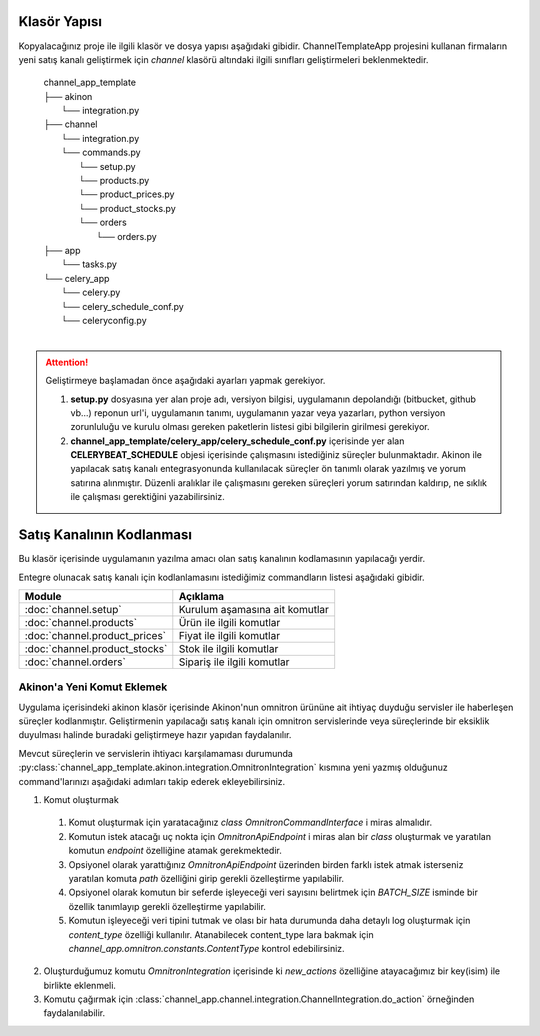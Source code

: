 
Klasör Yapısı
======================


Kopyalacağınız proje ile ilgili klasör ve dosya yapısı aşağıdaki gibidir.
ChannelTemplateApp projesini kullanan firmaların yeni satış kanalı geliştirmek için
`channel` klasörü altındaki ilgili sınıfları geliştirmeleri beklenmektedir.

    | channel_app_template
    | ├── akinon
    |     └── integration.py
    | ├── channel
    |     └── integration.py
    |     └── commands.py
    |       └── setup.py
    |       └── products.py
    |       └── product_prices.py
    |       └── product_stocks.py
    |       └── orders
    |           └── orders.py
    | ├── app
    |     └── tasks.py
    | └── celery_app
    |     └── celery.py
    |     └── celery_schedule_conf.py
    |     └── celeryconfig.py
    |

.. attention:: Geliştirmeye başlamadan önce aşağıdaki ayarları yapmak gerekiyor.

   1. **setup.py** dosyasına yer alan  proje adı, versiyon bilgisi, uygulamanın
      depolandığı (bitbucket, github vb...) reponun url'i, uygulamanın tanımı,
      uygulamanın yazar veya yazarları, python versiyon zorunluluğu ve kurulu
      olması gereken paketlerin listesi gibi bilgilerin girilmesi gerekiyor.

   2. **channel_app_template/celery_app/celery_schedule_conf.py** içerisinde yer alan
      **CELERYBEAT_SCHEDULE** objesi içerisinde çalışmasını istediğiniz süreçler bulunmaktadır.
      Akinon ile yapılacak satış kanalı entegrasyonunda kullanılacak süreçler ön tanımlı
      olarak yazılmış ve yorum satırına alınmıştır. Düzenli aralıklar ile çalışmasını
      gereken süreçleri yorum satırından kaldırıp, ne sıklık ile çalışması gerektiğini
      yazabilirsiniz.


.. py:class:: channel_app.channel.integration.ChannelIntegration

   Actions özelliğinde yer alan komutlar aracılığı ile Satış Kanalının
   servisleri haberleşir. Her komut üzerinde *get_data*, *validated_data*,
  *transform_data*, *send_request* ve *normalize_response* fonksiyonlarını
  barındırmak zorundadır

   .. py:attribute:: channel

      Satış kanalı objesidir. `Detaylı Bilgi <https://developers.akinon.com/docs/guide/omni/channels/introduction>`_
      Örnek channel objesi.

      .. code-block:: python

         {
                "pk": 1,
                "name": "test1:1_Channel",
                "channel_type": "sales_channel",
                "catalog": 1,
                "modified_date": "2022-04-01T11:35:56.485644Z",
                "created_date": "2022-02-18T14:17:35.169367Z",
                "category_tree": 24,
                "is_active": True,
                "conf":
                {
                    "FAILED_INTEGRATION":
                    {
                        "DEFAULT":
                        {
                            "EXPIRATION_DATE": 213,
                            "RETRY_INTERVAL": 0,
                            "MAX_RETRY_COUNT": 3
                        }
                    },
                    "base_url": "https://vendor-api-staging.saleschannel.com/",
                    "client_id": "69b5c9c1-20e1-4c62-89f9-7186bde1b13f",
                    "ATTRIBUTE_SET_STRATEGY": "CategoryNode"
                },
                "schema": None
         }

         >>> self.channel.pk
         1
         >>> self.name
         test1:1_Channel
         >>> self.conf.get("base_url")
         https://vendor-api-staging.saleschannel.com/

   .. py:attribute:: catalog

      Katalog objesidir. `Detaylı Bilgi <https://developers.akinon.com/docs/guide/omni/catalogue/introduction>`_.
      Örnek katalog objesi

      .. code-block:: python

        {
            "pk": 1,
            "name": "test1:1_Catalog",
            "stock_list": None,
            "price_list": None,
            "category_tree": None,
            "modified_date": "2022-02-18T14:17:35.159703Z",
            "created_date": "2022-02-18T14:17:35.159683Z",
            "priority_list": None,
            "extra_stock_lists": [],
            "extra_price_lists": []
        }

        >>> self.catalog.pk
        1
   .. py:method:: create_session()

      Session nesnesi, belirli parametreleri istekler arasında kalıcı hale
      getirmenize olanak tanır. Ayrıca, Session ile yapılan tüm isteklerde
      tanımlama bilgilerini(Çerezleri) taşır. Bu nedenle, aynı ana bilgisayara
      birden fazla istekte bulunuyorsanız, temeldeki TCP bağlantısı yeniden
      kullanılacak ve bu da önemli bir performans artışına neden olacaktır.
      Daha detaylı bilgi için `Session Objects <https://docs.python-requests.org/en/latest/user/advanced/#session-objects>`_

   .. py:attribute:: session

      Satış kanalının servislerine istek atılırken kullanılacak objedir.
      Session objesi komutlar içerisinde ki *send_request* fonksiyonu içerisinde
      kullanılabilir.

      >>> session.get("google.com")

   .. py:method:: do_action(key:str, **kwargs) -> Any

      Servisler aracılığı ile tetiklenir.
      Çağırabilmek için öncesinde bir entegrasyon nesnesi yaratılmış olmalıdır.
      Parametre olarak verilen key çalışacak olan komutu temsil eder. Bu komut
      ilgili entegrasyonun *actions* özelliği içerisinde olmalıdır. *kwargs* olarak
      verilen parametreler doğrudan Komut nesnesi oluşturmak için kullanılır.
      Son olarak ilgili komutun *run* fonksiyonunu çağırarak komutun çalışmasını
      sağlar.

      .. code-block:: python

         with OmnitronIntegration(content_type=ContentType.category_tree.value) as omnitron_integration:
            channel_integration = ChannelIntegration()
            category_tree, report, _ = channel_integration.do_action(
                key='get_category_tree_and_nodes',
                batch_request=omnitron_integration.batch_request)


Satış Kanalının Kodlanması
==========================

Bu klasör içerisinde uygulamanın yazılma amacı olan satış kanalının kodlamasının
yapılacağı yerdir.

Entegre olunacak satış kanalı için kodlanlamasını istediğimiz commandların listesi
aşağıdaki gibidir.

============================== ================================
Module                           Açıklama
============================== ================================
:doc:`channel.setup`             Kurulum aşamasına ait komutlar
:doc:`channel.products`          Ürün ile ilgili komutlar
:doc:`channel.product_prices`    Fiyat ile ilgili komutlar
:doc:`channel.product_stocks`    Stok ile ilgili komutlar
:doc:`channel.orders`            Sipariş ile ilgili komutlar
============================== ================================



Akinon'a Yeni Komut Eklemek
---------------------------

Uygulama içerisindeki akinon klasör içerisinde Akinon'nun omnitron ürününe ait ihtiyaç duyduğu
servisler ile haberleşen süreçler kodlanmıştır. Geliştirmenin yapılacağı satış
kanalı için omnitron servislerinde veya süreçlerinde bir eksiklik duyulması halinde
buradaki geliştirmeye hazır yapıdan faydalanılır.

Mevcut süreçlerin ve servislerin ihtiyacı karşılamaması durumunda
:py:class:`channel_app_template.akinon.integration.OmnitronIntegration`
kısmına yeni yazmış olduğunuz command'larınızı aşağıdaki adımları takip ederek
ekleyebilirsiniz.

1. Komut oluşturmak

  #. Komut oluşturmak için yaratacağınız *class* *OmnitronCommandInterface* i miras almalıdır.
  #. Komutun istek atacağı uç nokta için *OmnitronApiEndpoint* i miras alan bir *class* oluşturmak ve yaratılan komutun *endpoint* özelliğine atamak gerekmektedir.
  #. Opsiyonel olarak yarattığınız *OmnitronApiEndpoint* üzerinden birden farklı istek atmak isterseniz yaratılan komuta *path* özelliğini girip gerekli özelleştirme yapılabilir.
  #. Opsiyonel olarak komutun bir seferde işleyeceği veri sayısını belirtmek için *BATCH_SIZE* isminde bir özellik tanımlayıp gerekli özelleştirme yapılabilir.
  #. Komutun işleyeceği veri tipini tutmak ve olası bir hata durumunda daha detaylı log oluşturmak için *content_type* özelliği kullanılır. Atanabilecek content_type lara bakmak için *channel_app.omnitron.constants.ContentType* kontrol edebilirsiniz.

2. Oluşturduğumuz komutu *OmnitronIntegration* içerisinde ki *new_actions* özelliğine atayacağımız bir key(isim) ile birlikte eklenmeli.

3. Komutu çağırmak için :class:`channel_app.channel.integration.ChannelIntegration.do_action` örneğinden faydalanılabilir.
